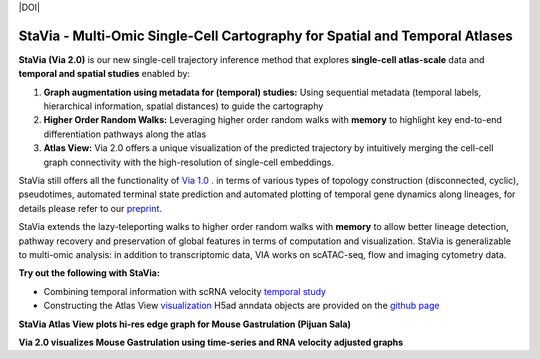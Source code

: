 |DOI|

StaVia - Multi-Omic Single-Cell Cartography for Spatial and Temporal Atlases
=============================================================================

**StaVia (Via 2.0)** is our new single-cell trajectory inference method that explores **single-cell atlas-scale** data and **temporal and spatial studies** enabled by:

#. **Graph augmentation using metadata for (temporal) studies:** Using sequential metadata (temporal labels, hierarchical information, spatial distances) to guide the cartography
#. **Higher Order Random Walks:** Leveraging higher order random walks with **memory** to highlight key end-to-end differentiation pathways along the atlas 
#. **Atlas View:** Via 2.0 offers a unique visualization of the predicted trajectory by intuitively merging the cell-cell graph connectivity with the high-resolution of single-cell embeddings.


.. raw:: html

  <img src="https://github.com/ShobiStassen/VIA/blob/master/Figures/rtd_fig1.png?raw=true" width="850px" align="center", class="only-light" </a>

StaVia still offers all the functionality of `Via 1.0 <https://www.nature.com/articles/s41467-021-25773-3>`_ .  in terms of various types of topology construction (disconnected, cyclic), pseudotimes, automated terminal state prediction and automated plotting of temporal gene dynamics along lineages, for details please refer to our `preprint <https://www.biorxiv.org/content/10.1101/2024.01.29.577871v1>`_.

StaVia extends the lazy-teleporting walks to higher order random walks with **memory** to allow better lineage detection, pathway recovery and preservation of global features in terms of computation and visualization. StaVia is generalizable to multi-omic analysis: in addition to transcriptomic data, VIA works on scATAC-seq, flow and imaging cytometry data. 



**Try out the following with StaVia:**

- Combining temporal information with scRNA velocity `temporal study <https://pyvia.readthedocs.io/en/latest/Via2.0%20Cartographic%20Mouse%20Gastrualation.html>`_
- Constructing the Atlas View `visualization  <https://pyvia.readthedocs.io/en/latest/Zebrahub_tutorial_visualization.html>`_ H5ad anndata objects are provided on the `github page <https://github.com/ShobiStassen/VIA>`_

**StaVia Atlas View plots hi-res edge graph for Mouse Gastrulation (Pijuan Sala)**

.. raw:: html

  <img src="https://github.com/ShobiStassen/VIA/blob/master/Figures/AtlasGallery/rtd_fig2_v2.png?raw=true" width="850px" align="center" </a>

**Via 2.0 visualizes Mouse Gastrulation using time-series and RNA velocity adjusted graphs**

.. raw:: html

  <img src="https://github.com/ShobiStassen/VIA/blob/master/Figures/plasma_pijuansala_annotated.gif?raw=true" width="850px" align="center" </a>





